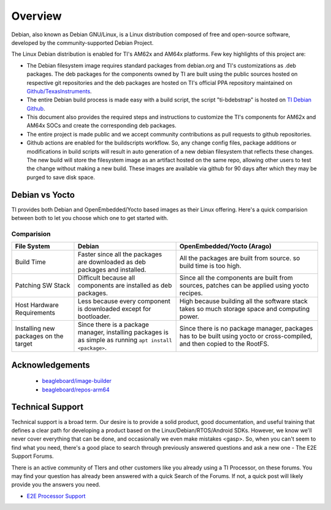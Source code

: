 ########
Overview
########

Debian, also known as Debian GNU/Linux, is a Linux distribution composed of free and open-source software, developed by the community-supported Debian Project.

The Linux Debian distribution is enabled for TI's AM62x and AM64x platforms. Few key highlights of this project are:

- The Debian filesystem image requires standard packages from debian.org and TI's customizations as .deb packages. The deb packages for the components owned by TI are built using the public sources hosted on respective git repositories and the deb packages are hosted on TI's official PPA repository maintained on `Github/TexasInstruments <https://github.com/TexasInstruments/ti-debpkgs>`__.

- The entire Debian build process is made easy with a build script, the script "ti-bdebstrap" is hosted on `TI Debian Github <https://github.com/TexasInstruments/ti-bdebstrap>`__.

- This document also provides the required steps and instructions to customize the TI's components for AM62x and AM64x SOCs and create the corresponding deb packages.

- The entire project is made public and we accept community contributions as pull requests to github repositories.

- Github actions are enabled for the buildscripts workflow. So, any change config files, package additions or modifications in build scripts will result in auto generation of a new debian filesystem that reflects these changes. The new build will store the filesystem image as an artifact hosted on the same repo, allowing other users to test the change without making a new build. These images are available via github for 90 days after which they may be purged to save disk space.


Debian vs Yocto
===============

TI provides both Debian and OpenEmbedded/Yocto based images as their Linux offering. Here's a quick comparision between both to let you choose which one to get started with.

Comparision
-----------

+-------------------+--------------------------------------+---------------------------------------+
|  **File System**  |              **Debian**              |    **OpenEmbedded/Yocto (Arago)**     |
+-------------------+--------------------------------------+---------------------------------------+
| Build Time        | Faster since all the packages are    | All the packages are built from       |
|                   | downloaded as deb packages and       | source. so build time is too high.    |
|                   | installed.                           |                                       |
+-------------------+--------------------------------------+---------------------------------------+
| Patching SW Stack | Difficult because all components are | Since all the components are built    |
|                   | installed as deb packages.           | from sources, patches can be applied  |
|                   |                                      | using yocto recipes.                  |
+-------------------+--------------------------------------+---------------------------------------+
| Host Hardware     | Less because every component is      | High because building all the         |
| Requirements      | downloaded except for bootloader.    | software stack takes so much storage  |
|                   |                                      | space and computing power.            |
+-------------------+--------------------------------------+---------------------------------------+
| Installing new    | Since there is a package manager,    | Since there is no package manager,    |
| packages on the   | installing packages is as simple as  | packages has to be built using yocto  |
| target            | running ``apt install <package>``.   | or cross-compiled, and then copied to |
|                   |                                      | the RootFS.                           |
+-------------------+--------------------------------------+---------------------------------------+


Acknowledgements
================

    - `beagleboard/image-builder <https://github.com/beagleboard/image-builder.git>`__
    - `beagleboard/repos-arm64 <https://git.beagleboard.org/beagleboard/repos-arm64>`__


.. _technical-support:

Technical Support
=================

Technical support is a broad term. Our desire is to provide a solid
product, good documentation, and useful training that defines a clear
path for developing a product based on the Linux/Debian/RTOS/Android SDKs.
However, we know we'll never cover everything that can be done, and
occasionally we even make mistakes <gasp>. So, when you can't seem to
find what you need, there's a good place to search through previously
answered questions and ask a new one - The E2E Support Forums.

There is an active community of TIers and other customers like you
already using a TI Processor, on these forums. You may find your
question has already been answered with a quick Search of the Forums. If
not, a quick post will likely provide you the answers you need.

-  `E2E Processor Support
   <https://e2e.ti.com/support/processors/>`__

